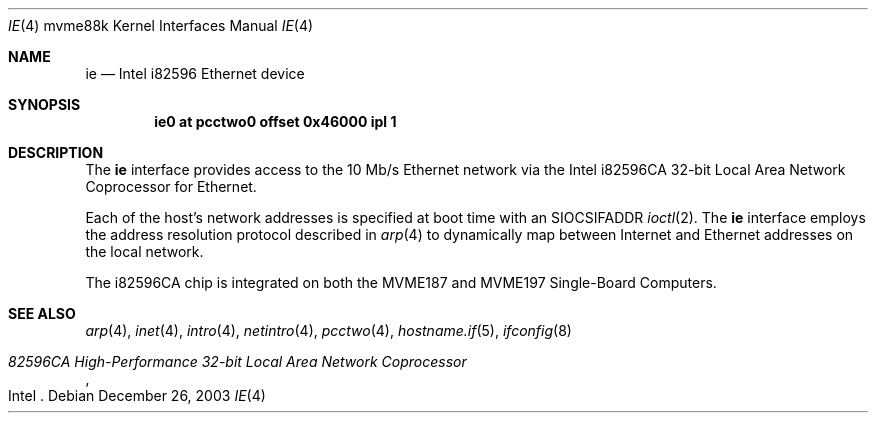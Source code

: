 .\"	$OpenBSD: ie.4,v 1.4 2006/08/30 22:56:05 jmc Exp $
.\"
.\" Copyright (c) 2003 Paul Weissmann
.\" All rights reserved.
.\"
.\"
.\" Redistribution and use in source and binary forms, with or without
.\" modification, are permitted provided that the following conditions
.\" are met:
.\" 1. Redistributions of source code must retain the above copyright
.\"    notice, this list of conditions and the following disclaimer.
.\" 2. Redistributions in binary form must reproduce the above copyright
.\"    notice, this list of conditions and the following disclaimer in the
.\"    documentation and/or other materials provided with the distribution.
.\"
.\" THIS SOFTWARE IS PROVIDED BY THE REGENTS AND CONTRIBUTORS ``AS IS'' AND
.\" ANY EXPRESS OR IMPLIED WARRANTIES, INCLUDING, BUT NOT LIMITED TO, THE
.\" IMPLIED WARRANTIES OF MERCHANTABILITY AND FITNESS FOR A PARTICULAR PURPOSE
.\" ARE DISCLAIMED.  IN NO EVENT SHALL THE REGENTS OR CONTRIBUTORS BE LIABLE
.\" FOR ANY DIRECT, INDIRECT, INCIDENTAL, SPECIAL, EXEMPLARY, OR CONSEQUENTIAL
.\" DAMAGES (INCLUDING, BUT NOT LIMITED TO, PROCUREMENT OF SUBSTITUTE GOODS
.\" OR SERVICES; LOSS OF USE, DATA, OR PROFITS; OR BUSINESS INTERRUPTION)
.\" HOWEVER CAUSED AND ON ANY THEORY OF LIABILITY, WHETHER IN CONTRACT, STRICT
.\" LIABILITY, OR TORT (INCLUDING NEGLIGENCE OR OTHERWISE) ARISING IN ANY WAY
.\" OUT OF THE USE OF THIS SOFTWARE, EVEN IF ADVISED OF THE POSSIBILITY OF
.\" SUCH DAMAGE.
.\"
.Dd December 26, 2003
.Dt IE 4 mvme88k
.Os
.Sh NAME
.Nm ie
.Nd Intel i82596 Ethernet device
.Sh SYNOPSIS
.Cd "ie0 at pcctwo0 offset 0x46000 ipl 1"
.Sh DESCRIPTION
The
.Nm
interface provides access to the 10 Mb/s
.Tn Ethernet
network via the
.Tn Intel
i82596CA 32-bit
Local Area Network Coprocessor for
.Tn Ethernet .
.Pp
Each of the host's network addresses
is specified at boot time with an
.Dv SIOCSIFADDR
.Xr ioctl 2 .
The
.Nm
interface employs the address resolution protocol described in
.Xr arp 4
to dynamically map between Internet and
.Tn Ethernet
addresses on the local network.
.Pp
The i82596CA chip is integrated on both the
.Tn MVME187
and
.Tn MVME197
Single-Board Computers.
.Sh SEE ALSO
.Xr arp 4 ,
.Xr inet 4 ,
.Xr intro 4 ,
.Xr netintro 4 ,
.Xr pcctwo 4 ,
.Xr hostname.if 5 ,
.Xr ifconfig 8
.Rs
.%T 82596CA High-Performance 32-bit Local Area Network Coprocessor
.%Q Intel
.Re
